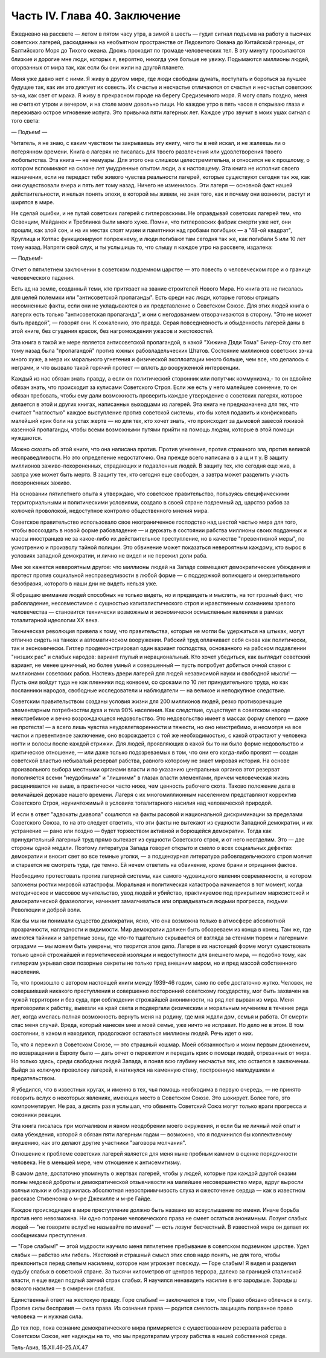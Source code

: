 Часть IV. Глава 40. Заключение
==============================


Ежедневно на рассвете — летом в пятом часу утра, а зимой в шесть —
гудит сигнал подъема на работу в тысячах советских лагерей,
раскиданных на необъятном пространстве от Ледовитого Океана до
Китайской границы, от Балтийского Моря до Тихого океана. Дрожь
проходит по громаде человеческих тел. В эту минуту просыпаются
близкие и дорогие мне люди, которых я, вероятно, никогда уже больше не
увижу. Подымаются миллионы людей, оторванных от мира так, как если бы
они жили на другой планете.

Меня уже давно нет с ними. Я живу в другом мире, где люди свободны
думать, поступать и бороться за лучшее будущее так, как им это диктует
их совесть. Их счастье и несчастье отличаются от счастья и несчастья
советских зэ-ка, как свет от мрака. Я живу в прекрасном городе на
берегу Средиземного моря. Я могу спать поздно, меня не считают утром и
вечером, и на столе моем довольно пищи. Но каждое утро в пять часов я
открываю глаза и переживаю острое мгновение испуга. Это привычка
пяти лагерных лет. Каждое утро звучит в моих ушах сигнал с того света:

— Подъем! —

Читатель, я не знаю, с каким чувством ты закрываешь эту книгу, чего ты
в ней искал, и не жалеешь ли о потерянном времени. Книга о лагерях не
писалась для твоего развлечения или удовлетворения твоего
любопытства. Эта книга — не мемуары. Для этого она слишком
целестремительна, и относится не к прошлому, о котором вспоминают на
склоне лет умудренные опытом люди, а к настоящему. Эта книга не
исполнит своего назначения, если не передаст тебе живого чувства
реальности лагерей, которые существуют сегодня так же, как они
существовали вчера и пять лет тому назад. Ничего не изменилось. Эти
лагеря — основной факт нашей действительности, и нельзя понять
эпохи, в которой мы живем, не зная того, как и почему они возникли,
растут и ширятся в мире.

Не сделай ошибки, и не путай советских лагерей с гитлеровскими. Не
оправдывай советских лагерей тем, что Освенцим, Майданек и Треблинка
были много хуже. Помни, что гитлеровских фабрик смерти уже нет, они
прошли, как злой сон, и на их местах стоят музеи и памятники над
гробами погибших — а "48-ой квадрат", Круглица и Котлас функционируют
попрежнему, и люди погибают там сегодня так же, как погибали 5 или 10
лет тому назад. Напряги свой слух, и ты услышишь то, что слышу я каждое
утро на рассвете, издалека:

— Подъем!-

Отчет о пятилетнем заключении в советском подземном царстве — это
повесть о человеческом горе и о границе человеческого падения.

Есть ад на земле, созданный теми, кто притязает на звание строителей
Нового Мира. Но книга эта не писалась для целей полемики или
"антисоветской пропаганды". Есть среди нас люди, которые готовы
отрицать несомненные факты, если они не укладываются в их
представление о Советском Союзе. Для этих людей книга о лагерях есть
только "антисоветская пропаганда", и они с негодованием
отворачиваются в сторону. "Это не может быть правдой", — говорят они. К
сожалению, это правда. Серая повседневность и обыденность лагерей
даны в этой книге, без сгущения красок, без нагромождения ужасов и
жестокостей.

Эта книга в такой же мере является антисоветской пропагандой, в какой
"Хижина Дяди Тома" Бичер-Стоу сто лет тому назад была "пропагандой"
против южных рабовладельческих Штатов. Состояние миллионов
советских зэ-ка много хуже, а мера их морального угнетения и
физической эксплоатации много больше, чем все, что делалось с
неграми, и что вызвало такой горячий протест — вплоть до вооруженной
интервенции.

Каждый из нас обязан знать правду, а если он политический сторонник
или попутчик коммунизма,- то он вдвойне обязан знать, что происходит
за кулисами Советского Строя. Если же есть у него малейшее сомнение,
то он обязан требовать, чтобы ему дали возможность проверить каждое
утверждение о советских лагерях, которое делается в этой и других
книгах, написанных выходцами из лагерей. Эта книга не предназначена
для тех, что считает "наглостью" каждое выступление против советской
системы, кто бы хотел подавить и конфисковать малейший крик боли на
устах жертв — но для тех, кто хочет знать, что происходит за дымовой
завесой лживой казенной пропаганды, чтобы всеми возможными путями
прийти на помощь людям, которые в этой помощи нуждаются.

Можно сказать об этой книге, что она написана против. Против
угнетения, против страшного зла, против великой несправедливости. Но
это определение недостаточно. Она прежде всего написана в з а щ и т у.
В защиту миллионов заживо-похороненных, страдающих и подавленных
людей. В защиту тех, кто сегодня еще жив, а завтра уже может быть мертв.
В защиту тех, кто сегодня еще свободен, а завтра может разделить
участь похороненных заживо.

На основании пятилетнего опыта я утверждаю, что советское
правительство, пользуясь специфическими территориальными и
политическими условиями, создало в своей стране подземный ад,
царство рабов за колючей проволокой, недоступное контролю
общественного мнения мира.

Советское правительство использовало свое неограниченное
господство над шестой частью мира для того, чтобы воссоздать в новой
форме рабовладение — и держать в состоянии рабства миллионы своих
подданных и массы иностранцев не за какое-либо их действительное
преступление, но в качестве "превентивной меры", по усмотрению и
произволу тайной полиции. Это обвинение может показаться
невероятным каждому, кто вырос в условиях западной демократии, и
лично не видел и не пережил доли раба.

Мне же кажется невероятным другое: что миллионы людей на Западе
совмещают демократические убеждения и протест против социальной
несправедливости в любой форме — с поддержкой вопиющего и
омерзительного безобразия, которого в наши дни не видеть нельзя уже.

Я обращаю внимание людей способных не только видеть, но и предвидеть
и мыслить, на тот грозный факт, что рабовладение, несовместимое с
сущностью капиталистического строя и нравственным сознанием
зрелого человечества — становится технически возможным и
экономически осмысленным явлением в рамках тоталитарной идеологии XX
века.

Техническая революция привела к тому, что правительства, которые не
могли бы удержаться на штыках, могут отлично сидеть на танках и
автоматическом вооружении. Рабский труд оплачивает себя снова как
политически, так и экономически. Гитлер продемонстрировал один
вариант господства, основанного на рабском подавлении "низших рас" и
слабых народов: вариант глупый и нерациональный. Кто хочет убедиться,
как выглядит советский вариант, не менее циничный, но более умный и
совершенный — пусть попробует добиться очной ставки с миллионами
советских рабов. Настежь двери лагерей для людей независимой науки и
свободной мысли! — Пусть они войдут туда не как пленники под конвоем,
со сроками по 10 лет принудительного труда, но как посланники народов,
свободные исследователи и наблюдатели — на великое и неподкупное
следствие.

Советским правительством созданы условия жизни для 200 миллионов
людей, резко противоречащие элементарным потребностям духа и тела 90%
населения. Как следствие, существует в советском народе неистребимое
и вечно возрождающеся недовольство. Это недовольство имеет в массах
форму слепого — даже не протеста! — а всего лишь чувства
неудовлетворенности и тяжести, но оно неистребимо, и несмотря на все
чистки и превентивное заключение, оно возрождается с той же
необходимостью, с какой отрастают у человека ногти и волосы после
каждой стрижки. Для людей, проявляющих в какой бы то ни было форме
недовольство и критическое отношение, — или даже только
подозреваемых в том, что они его когда-либо проявят — создан
советской властью небывалый резерват рабства, равного которому не
знает мировая история. На основе произвольного выбора местными
органами власти и по указанию центральных органов этот резерват
пополняется всеми "неудобными" и "лишними" в глазах власти элементами,
причем человеческая жизнь расценивается не выше, а практически часто
ниже, чем ценность рабочего скота. Таково положение дела в величайшей
державе нашего времени. Лагеря с их многомиллионным населением
представляют корректив Советского Строя, неуничтожимый в условиях
тоталитарного насилия над человеческой природой.

И если в ответ "адвокаты диавола" сошлются на факты расовой и
национальной дискриминации за пределами Советского Союза, то на это
следует ответить, что эти факты не вытекают из сущности Западной
демократии, и их устранение — рано или поздно — будет торжеством
активной и борющейся демократии. Тогда как принудительный лагерный
труд прямо вытекает из сущности Советского строя, и от него
неотделим. Это — две стороны одной медали. Поэтому литература Запада
говорит открыто и смело о всех социальных дефектах демократии и
вносит свет во все темные уголки, — а подцензурная литература
рабовладельческого строя молчит и старается не смотреть туда, где
темно. Ей нечем ответить на обвинение, кроме брани и отрицания фактов.

Необходимо протестовать против лагерной системы, как самого
чудовищного явления современности, в котором заложены ростки
мировой катастрофы. Моральная и политическая катастрофа начинается
в тот момент, когда методическое и массовое мучительство, увод людей
и убийство, практикуемое под прикрытием марксистской и
демократической фразеологии, начинает замалчиваться или
оправдываться людьми прогресса, людьми Революции и доброй воли.

Как бы мы ни понимали существо демократии, ясно, что она возможна
только в атмосфере абсолютной прозрачности, наглядности и видимости.
Мир демократии должен быть обозреваем из конца в конец. Там же, где
имеются тайники и запретные зоны, где что-то тщательно скрывается от
взгляда за стенами тюрем и лагерными оградами — мы можем быть
уверены, что творится злое дело. Лагеря в их настоящей форме могут
существовать только ценой строжайшей и герметической изоляции и
недоступности для внешнего мира, — подобно тому, как гитлеризм
укрывал свои позорные секреты не только пред внешним миром, но и пред
массой собственного населения.

То, что произошло с автором настоящей книги между 1939-46 годом, само по
себе достаточно жутко. Человек, не совершивший никакого преступления
и совершенно посторонний советскому государству, мог быть захвачен
на чужой территории и без суда, при соблюдении строжайшей
анонимности, на ряд лет вырван из мира. Меня приговорили к рабству,
вывезли на край света и подвергали физическим и моральным мучениям в
течение ряда лет, когда имелась полная возможность вернуть меня на
родину, где мня ждали дом, семья и работа. От смерти спас меня случай.
Вреда, который нанесен мне и моей семье, уже ничто не исправит. Но дело
не в этом. В том состоянии, в каком я находился, продолжают оставаться
миллионы людей. Речь идет о них.

То, что я пережил в Советском Союзе, — это страшный кошмар. Моей
обязанностью и моим первым движением, по возвращении в Европу было —
дать отчет о пережитом и передать крик о помощи людей, отрезанных от
мира. Но только здесь, среди свободных людей Запада, я понял всю
глубину несчастья тех, кто остается в заключении. Выйдя за колючую
проволоку лагерей, я наткнулся на каменную стену, построенную
малодушием и предательством.

Я убедился, что в известных кругах, и именно в тех, чья помощь
необходима в первую очередь, — не принято говорить вслух о некоторых
явлениях, имеющих место в Советском Союзе. Это шокирует. Более того,
это компрометирует. Не раз, а десять раз я услышал, что обвинять
Советский Союз могут только враги прогресса и союзники реакции.

Эта книга писалась при молчаливом и явном неодобрении моего
окружения, и если бы не личный мой опыт и сила убеждения, которой я
обязан пяти лагерным годам — возможно, что я подчинился бы
коллективному внушению, как это делают другие участники "заговора
молчания".

Отношение к проблеме советских лагерей является для меня ныне
пробным камнем в оценке порядочности человека. Не в меньшей мере, чем
отношение к антисемитизму.

В самом деле, достаточно упомянуть о жертвах лагерей, чтобы у людей,
которые при каждой другой оказии полны медовой доброты и
демократической отзывчивости на малейшее несовершенство мира, вдруг
выросли волчьи клыки и обнаружилась абсолютная невосприимчивость
слуха и ожесточение сердца — как в известном рассказе Стивенсона о
м-ре Джекилле и м-ре Гайде.

Каждое происходящее в мире преступление должно быть названо во
всеуслышание по имени. Иначе борьба против него невозможна. Ни одно
попрание человеческого права не смеет остаться анонимным. Лозунг
слабых людей — "не говорите вслух! не называйте по имени!" — есть
лозунг бесчестный. В известной мере он делает их сообщниками
преступления.

— "Горе слабым!" — этой мудрости научило меня пятилетнее пребывание в
советском подземном царстве. Удел слабых — рабство или гибель.
Жестокий и страшный смысл этих слов надо понять, не для того, чтобы
преклониться перед слепым насилием, которое нам угрожает повсюду. —
Горе слабым! Я видел и разделил судьбу слабых в советской стране. За
тысячи километров от центров террора, далеко за границей сталинской
власти, я еще видел подлый заячий страх слабых. Я научился ненавидеть
насилие в его зародыше. Зародыш всякого насилия — в смирении слабых.

Единственный ответ на жестокую правду. Горе слабым! — заключается в
том, что Право обязано облечься в силу. Против силы бесправия — сила
права. Из сознания права — родится смелость защищать попранное право
человека — и нужная сила.

До тех пор, пока сознание демократического мира примиряется с
существованием резервата рабства в Советском Союзе, нет надежды на
то, что мы предотвратим угрозу рабства в нашей собственной среде.

Тель-Авив, 15.XII.46-25.АХ.47
